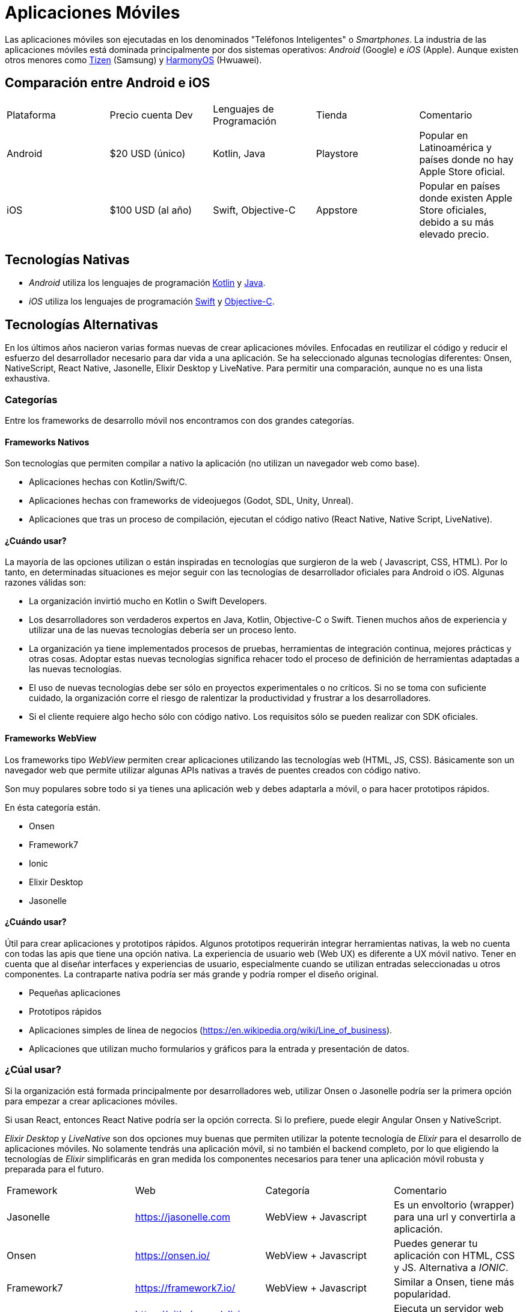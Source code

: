 = Aplicaciones Móviles

Las aplicaciones móviles son ejecutadas en los denominados "Teléfonos Inteligentes" o _Smartphones_.
La industria de las aplicaciones móviles está dominada principalmente por dos sistemas operativos:
_Android_ (Google) e _iOS_ (Apple). Aunque existen otros menores como https://www.tizen.org/[Tizen] (Samsung) y https://www.harmonyos.com/en/[HarmonyOS] (Hwuawei).

== Comparación entre Android e iOS

|===
| Plataforma | Precio cuenta Dev | Lenguajes de Programación | Tienda | Comentario
| Android | $20 USD (único) | Kotlin, Java | Playstore | Popular en Latinoamérica y países donde no hay Apple Store oficial.
| iOS | $100 USD (al año) | Swift, Objective-C | Appstore | Popular en países donde existen Apple Store oficiales, debido a su más elevado precio.
|===

== Tecnologías Nativas

- _Android_ utiliza los lenguajes de programación https://kotlinlang.org/[Kotlin] y
https://docs.oracle.com/en/java/[Java].

- _iOS_ utiliza los lenguajes de programación https://www.swift.org/[Swift] y
https://en.wikipedia.org/wiki/Objective-C[Objective-C].

== Tecnologías Alternativas

En los últimos años nacieron varias formas nuevas de crear aplicaciones móviles.
Enfocadas en reutilizar el código y reducir el esfuerzo del desarrollador
necesario para dar vida a una aplicación. Se ha seleccionado algunas tecnologías
diferentes: Onsen, NativeScript, React Native, Jasonelle, Elixir Desktop y LiveNative.
Para permitir una comparación, aunque no es una lista exhaustiva.

=== Categorías

Entre los frameworks de desarrollo móvil nos encontramos con dos grandes categorías.

==== Frameworks Nativos

Son tecnologías que permiten compilar a nativo la aplicación (no utilizan un navegador web como base).

- Aplicaciones hechas con Kotlin/Swift/C.
- Aplicaciones hechas con frameworks de videojuegos (Godot, SDL, Unity, Unreal).
- Aplicaciones que tras un proceso de compilación, ejecutan el código nativo (React Native, Native Script, LiveNative).

==== ¿Cuándo usar?

La mayoría de las opciones utilizan o están inspiradas en tecnologías que surgieron de la web (
Javascript, CSS, HTML). Por lo tanto, en determinadas situaciones es mejor seguir con las tecnologías de
desarrollador oficiales para Android o iOS. Algunas razones válidas son:

- La organización invirtió mucho en Kotlin o Swift Developers.
- Los desarrolladores son verdaderos expertos en Java, Kotlin, Objective-C o Swift. Tienen muchos años de experiencia y utilizar una de las nuevas tecnologías debería ser un proceso lento.
- La organización ya tiene implementados procesos de pruebas, herramientas de integración continua, mejores prácticas y otras cosas. Adoptar estas nuevas tecnologías significa rehacer todo el proceso de definición de herramientas adaptadas a las nuevas tecnologías.
- El uso de nuevas tecnologías debe ser sólo en proyectos experimentales o no críticos. Si no se toma con suficiente cuidado, la organización corre el riesgo de ralentizar la productividad y frustrar a los desarrolladores.
- Si el cliente requiere algo hecho sólo con código nativo. Los requisitos sólo se pueden realizar con SDK oficiales.

==== Frameworks WebView

Los frameworks tipo _WebView_ permiten crear aplicaciones utilizando las tecnologías web (HTML, JS, CSS).
Básicamente son un navegador web que permite utilizar algunas APIs nativas a través de puentes
creados con código nativo.

Son muy populares sobre todo si ya tienes una aplicación web y debes adaptarla a móvil, o para hacer
prototipos rápidos.

En ésta categoría están.

- Onsen
- Framework7
- Ionic
- Elixir Desktop
- Jasonelle

==== ¿Cuándo usar?

Útil para crear aplicaciones y prototipos rápidos.
Algunos prototipos requerirán integrar herramientas nativas, la web no cuenta con todas las apis que tiene una opción nativa.
La experiencia de usuario web (Web UX) es diferente a UX móvil nativo. Tener en cuenta que al diseñar interfaces y experiencias de usuario,
especialmente cuando se utilizan entradas seleccionadas u otros componentes. La contraparte nativa podría ser más grande y podría romper el diseño original.

- Pequeñas aplicaciones
- Prototipos rápidos
- Aplicaciones simples de línea de negocios (https://en.wikipedia.org/wiki/Line_of_business[https://en.wikipedia.org/wiki/Line_of_business]).
- Aplicaciones que utilizan mucho formularios y gráficos para la entrada y presentación de datos.

=== ¿Cúal usar?

Si la organización está formada principalmente por desarrolladores web, utilizar Onsen o Jasonelle
podría ser la primera opción para empezar a crear aplicaciones móviles.

Si usan React, entonces React Native podría ser la opción correcta.
Si lo prefiere, puede elegir Angular Onsen y NativeScript.

_Elixir Desktop_ y _LiveNative_ son dos opciones muy buenas que permiten utilizar
la potente tecnología de _Elixir_ para el desarrollo de aplicaciones móviles.
No solamente tendrás una aplicación móvil, si no también el backend completo,
por lo que eligiendo la tecnologías de _Elixir_ simplificarás en gran medida
los componentes necesarios para tener una aplicación móvil robusta y preparada para el futuro.

|===
| Framework | Web | Categoría | Comentario
| Jasonelle | https://jasonelle.com[https://jasonelle.com] | WebView + Javascript | Es un envoltorio (wrapper) para una url y convertirla a aplicación.
| Onsen | https://onsen.io/[https://onsen.io/] | WebView + Javascript | Puedes generar tu aplicación con HTML, CSS y JS. Alternativa a _IONIC_.
| Framework7 | https://framework7.io/[https://framework7.io/] | WebView + Javascript | Similar a Onsen, tiene más popularidad.
| Elixir Desktop | https://github.com/elixir-desktop/desktop[https://github.com/elixir-desktop/desktop] | WebView + Elixir | Ejecuta un servidor web local con el framework https://www.phoenixframework.org/[Phoenix].
| Native Script | https://nativescript.org/[https://nativescript.org/] | Nativo + Typescript | Permite crear aplicaciones nativas usando Typescript y ser un puente para otras tecnologías.
| React Native | https://reactnative.dev/[https://reactnative.dev/] | Nativo + Javascript | Enfocado en generar aplicaciones para iOS y Android usando Javascript y el frontend framework _React_.
| LiveNative | https://github.com/liveview-native[https://github.com/liveview-native] | Nativo + Elixir | Permite generar aplicaciones nativas conectándose a un servidor con Phoenix framework.
|===
